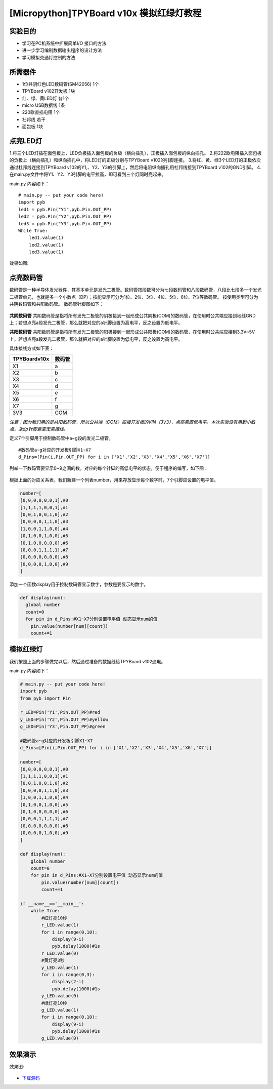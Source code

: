 [Micropython]TPYBoard v10x 模拟红绿灯教程
===========================


实验目的
----------------------

- 学习在PC机系统中扩展简单I/O 接口的方法
- 进一步学习编制数据输出程序的设计方法
- 学习模拟交通灯控制的方法

所需器件
---------------------

- 1位共阴红色LED数码管(SM42056) 1个
- TPYBoard v102开发板 1块
- 红、绿、黄LED灯 各1个
- micro USB数据线 1条
- 220欧直插电阻 1个
- 杜邦线 若干
- 面包板 1块


点亮LED灯
---------------------------

1.将三个LED灯插在面包板上，LED负极插入面包板的负极（横向插孔），正极插入面包板的纵向插孔。
2.将222欧电阻插入面包板的负极上（横向插孔）和纵向插孔中，将LED灯的正极分别与TPYBoard v102的引脚连接。
3.将红、黄、绿3个LED灯的正极依次通过杜邦线连接到TPYBoard v102的Y1,、Y2、Y3的引脚上，然后将电阻纵向插孔用杜邦线接到TPYBoard v102的GND引脚。
4.在main.py文件中将Y1、Y2、Y3引脚的电平拉高，即可看到三个灯同时亮起来。

main.py 内容如下：
::
    # main.py -- put your code here!
    import pyb
    led1 = pyb.Pin("Y1",pyb.Pin.OUT_PP)
    led2 = pyb.Pin("Y2",pyb.Pin.OUT_PP)
    led3 = pyb.Pin("Y3",pyb.Pin.OUT_PP)
    While True:
        led1.value(1)
        led2.value(1)
        led3.value(1)

效果如图:

  .. image:: ../img/test_11.png

点亮数码管
------------------------------------
数码管是一种半导体发光器件，其基本单元是发光二极管。数码管按段数可分为七段数码管和八段数码管，八段比七段多一个发光二极管单元，也就是多一个小数点（DP）；按能显示可分为1位、2位、3位、4位、5位、6位、7位等数码管。 按使用类型可分为共阴数码管和共阳数码管。
数码管针脚图如下：

  .. image:: ../img/test_12.png

**共阴数码管**
共阴数码管是指将所有发光二极管的阴极接到一起形成公共阴极(COM)的数码管，在使用时公共端应接到地线GND上；若想点亮a段发光二极管，那么就把对应的a针脚设置为高电平，反之设置为低电平。

**共阳数码管**
共阳数码管是指将所有发光二极管的阳极接到一起形成公共阳极(COM)的数码管，在使用时公共端应接到3.3V~5V上，若想点亮a段发光二极管，那么就把对应的a针脚设置为低电平，反之设置为高电平。

具体接线方式如下表：

+--------------+--------+
| TPYBoardv10x | 数码管 |
+==============+========+
| X1           | a      |
+--------------+--------+
| X2           | b      |
+--------------+--------+
| X3           | c      |
+--------------+--------+
| X4           | d      |
+--------------+--------+
| X5           | e      |
+--------------+--------+
| X6           | f      |
+--------------+--------+
| X7           | g      |
+--------------+--------+
| 3V3          | COM    |
+--------------+--------+

*注意：因为我们用的是共阳数码管，所以公共端（COM）应接开发板的VIN（3V3），点亮需置低电平。本次实验没有用到小数点，故dp针脚悬空无需接线。*

定义7个引脚用于控制数码管中a~g段的发光二极管。
::

    #数码管a~g对应的开发板引脚X1~X7
    d_Pins=[Pin(i,Pin.OUT_PP) for i in ['X1','X2','X3','X4','X5','X6','X7']]


列举一下数码管要显示0~9之间的数，对应的每个针脚的高低电平的状态，便于程序的编写，如下图：

  .. image:: ../img/test_00.png

根据上面的对应关系表，我们新建一个列表number，用来存放显示每个数字时，7个引脚应设置的电平值。

.. code-block:: python

    number=[
    [0,0,0,0,0,0,1],#0
    [1,1,1,1,0,0,1],#1
    [0,0,1,0,0,1,0],#2
    [0,0,0,0,1,1,0],#3
    [1,0,0,1,1,0,0],#4
    [0,1,0,0,1,0,0],#5
    [0,1,0,0,0,0,0],#6
    [0,0,0,1,1,1,1],#7
    [0,0,0,0,0,0,0],#8
    [0,0,0,0,1,0,0],#9
    ]

添加一个函数display用于控制数码管显示数字，参数是要显示的数字。

.. code-block:: python

    def display(num):
      global number
      count=0
      for pin in d_Pins:#X1~X7分别设置电平值 动态显示num的值
        pin.value(number[num][count])
        count+=1

模拟红绿灯
------------------------------------

我们按照上面的步骤做完以后，然后通过准备的数据线给TPYBoard v102通电。

main.py 内容如下：

.. code-block:: python

    # main.py -- put your code here!
    import pyb
    from pyb import Pin
      
    r_LED=Pin('Y1',Pin.OUT_PP)#red
    y_LED=Pin('Y2',Pin.OUT_PP)#yellow
    g_LED=Pin('Y3',Pin.OUT_PP)#green
      
    #数码管a~g对应的开发板引脚X1~X7
    d_Pins=[Pin(i,Pin.OUT_PP) for i in ['X1','X2','X3','X4','X5','X6','X7']]
      
    number=[
    [0,0,0,0,0,0,1],#0
    [1,1,1,1,0,0,1],#1
    [0,0,1,0,0,1,0],#2
    [0,0,0,0,1,1,0],#3
    [1,0,0,1,1,0,0],#4
    [0,1,0,0,1,0,0],#5
    [0,1,0,0,0,0,0],#6
    [0,0,0,1,1,1,1],#7
    [0,0,0,0,0,0,0],#8
    [0,0,0,0,1,0,0],#9
    ]
      
    def display(num):
        global number
        count=0
        for pin in d_Pins:#X1~X7分别设置电平值 动态显示num的值
            pin.value(number[num][count])
            count+=1
      
    if __name__=='__main__':
        while True:
            #红灯亮10秒
            r_LED.value(1)
            for i in range(0,10):
                display(9-i)
                pyb.delay(1000)#1s
            r_LED.value(0)
            #黄灯亮3秒
            y_LED.value(1)
            for i in range(0,3):
                display(2-i)
                pyb.delay(1000)#1s
            y_LED.value(0)
            #绿灯亮10秒
            g_LED.value(1)
            for i in range(0,10):
                display(9-i)
                pyb.delay(1000)#1s
            g_LED.value(0)


效果演示
------------------------------------
    
效果图:

  .. image:: ../img/test_13.png


- `下载源码 <https://github.com/TPYBoard/TPYBoard-v102>`_

